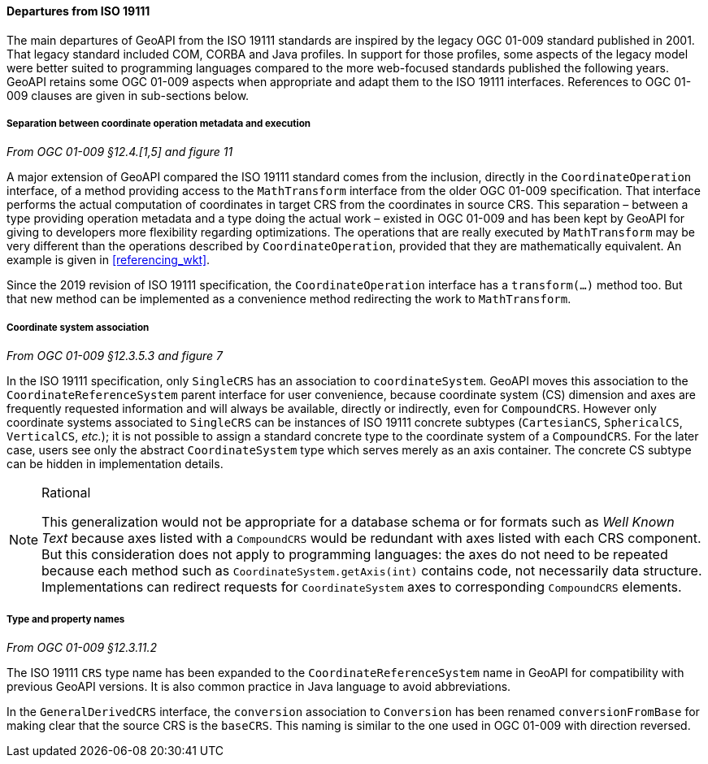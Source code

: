 [[referencing_departures]]
==== Departures from ISO 19111

The main departures of GeoAPI from the ISO 19111 standards are inspired by the legacy OGC 01-009 standard published in 2001.
That legacy standard included COM, CORBA and Java profiles. In support for those profiles, some aspects of the legacy model
were better suited to programming languages compared to the more web-focused standards published the following years.
GeoAPI retains some OGC 01-009 aspects when appropriate and adapt them to the ISO 19111 interfaces.
References to OGC 01-009 clauses are given in sub-sections below.

===== Separation between coordinate operation metadata and execution
[.reference]_From OGC 01-009 §12.4.[1,5] and figure 11_

A major extension of GeoAPI compared the ISO 19111 standard comes from the inclusion,
directly in the `Coordinate­Operation` interface,
of a method providing access to the `Math­Transform` interface from the older OGC 01-009 specification.
That interface performs the actual computation of coordinates in target CRS from the coordinates in source CRS.
This separation – between a type providing operation metadata and a type doing the actual work –
existed in OGC 01-009 and has been kept by GeoAPI for giving to developers more flexibility regarding optimizations.
The operations that are really executed by `Math­Transform` may be very different than the operations described by
`Coordinate­Operation`, provided that they are mathematically equivalent.
An example is given in <<referencing_wkt>>.

Since the 2019 revision of ISO 19111 specification, the `Coordinate­Operation` interface has a `transform(…)` method too.
But that new method can be implemented as a convenience method redirecting the work to `Math­Transform`.

===== Coordinate system association
[.reference]_From OGC 01-009 §12.3.5.3 and figure 7_

In the ISO 19111 specification, only `SingleCRS` has an association to `coordinateSystem`.
GeoAPI moves this association to the `Coordinate­Reference­System` parent interface for user convenience,
because coordinate system (CS) dimension and axes are frequently requested information
and will always be available, directly or indirectly, even for `CompoundCRS`.
However only coordinate systems associated to `SingleCRS` can be instances of ISO 19111 concrete subtypes
(`CartesianCS`, `SphericalCS`, `VerticalCS`, _etc._);
it is not possible to assign a standard concrete type to the coordinate system of a `CompoundCRS`.
For the later case, users see only the abstract `CoordinateSystem` type which serves merely as an axis container.
The concrete CS subtype can be hidden in implementation details.

.Rational
[NOTE]
======
This generalization would not be appropriate for a database schema or for formats such as _Well Known Text_
because axes listed with a `CompoundCRS` would be redundant with axes listed with each CRS component.
But this consideration does not apply to programming languages: the axes do not need to be repeated
because each method such as `CoordinateSystem.getAxis(int)` contains code, not necessarily data structure.
Implementations can redirect requests for `CoordinateSystem` axes to corresponding `CompoundCRS` elements.
======

===== Type and property names
[.reference]_From OGC 01-009 §12.3.11.2_

The ISO 19111 `CRS` type name has been expanded to the `Coordinate­Reference­System` name in GeoAPI
for compatibility with previous GeoAPI versions.
It is also common practice in Java language to avoid abbreviations.

In the `General­Derived­CRS` interface, the `conversion` association to `Conversion`
has been renamed `conversion­From­Base` for making clear that the source CRS is the `baseCRS`.
This naming is similar to the one used in OGC 01-009 with direction reversed.
